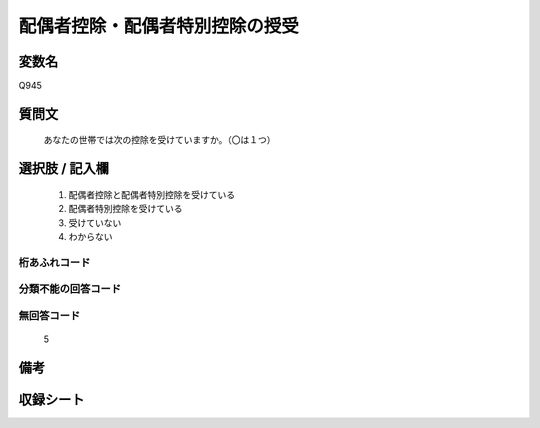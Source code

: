 .. title:: Q945
.. rst-cllass:: item
====================================================================================================
配偶者控除・配偶者特別控除の授受
====================================================================================================

.. rst-class:: varname
変数名
==================

Q945

.. rst-class:: question
質問文
==================


   あなたの世帯では次の控除を受けていますか。（〇は１つ）



.. rst-class:: answer
選択肢 / 記入欄
======================

  
     1. 配偶者控除と配偶者特別控除を受けている
  
     2. 配偶者特別控除を受けている
  
     3. 受けていない
  
     4. わからない
  



.. rst-class:: overflow
桁あふれコード
-------------------------------
  


.. rst-class:: not_available
分類不能の回答コード
-------------------------------------
  


.. rst-class:: not_available
無回答コード
-------------------------------------
  5


.. rst-class:: bikou
備考
==================



.. rst-class:: include_sheet
収録シート
=======================================
.. hlist::
   :columns: 3
   
   
   * p4_4
   
   


.. index:: Q945